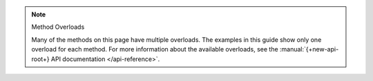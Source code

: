 .. note:: Method Overloads

   Many of the methods on this page have multiple overloads. The examples
   in this guide show only one overload for each method. For
   more information about the available overloads, see the
   :manual:`{+new-api-root+} API documentation </api-reference>`.